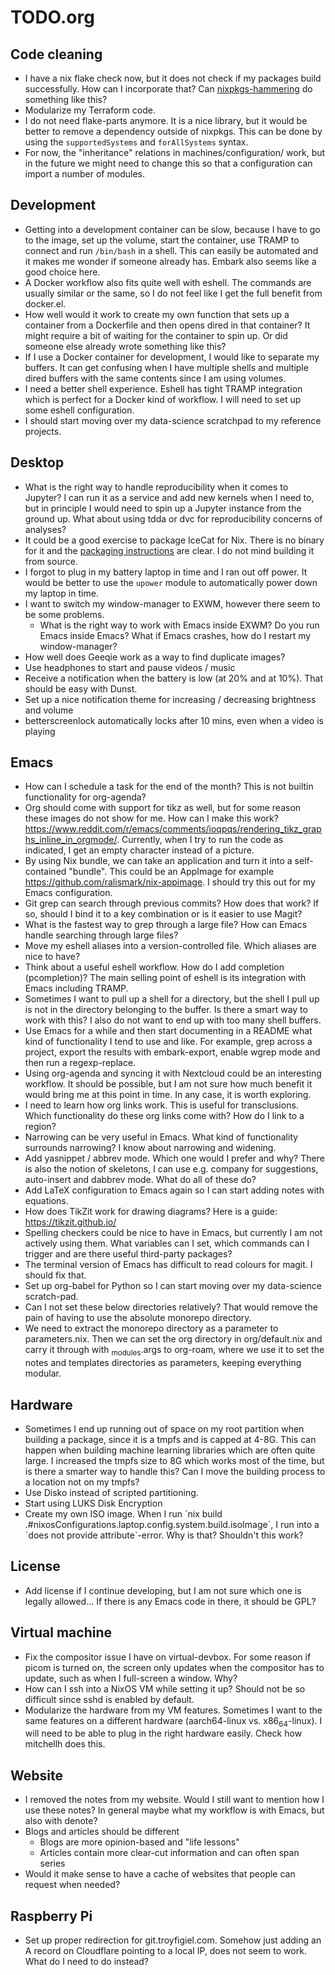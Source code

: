 * TODO.org
** Code cleaning
+ I have a nix flake check now, but it does not check if my packages build successfully. How can I incorporate that? Can [[https://github.com/jtojnar/nixpkgs-hammering][nixpkgs-hammering]] do something like this?
+ Modularize my Terraform code.
+ I do not need flake-parts anymore. It is a nice library, but it would be better to remove a dependency outside of nixpkgs. This can be done by using the ~supportedSystems~ and ~forAllSystems~ syntax.
+ For now, the "inheritance" relations in machines/configuration/ work, but in the future we might need to change this so that a configuration can import a number of modules.

** Development
+ Getting into a development container can be slow, because I have to go to the image, set up the volume, start the container, use TRAMP to connect and run ~/bin/bash~ in a shell. This can easily be automated and it makes me wonder if someone already has. Embark also seems like a good choice here.
+ A Docker workflow also fits quite well with eshell. The commands are usually similar or the same, so I do not feel like I get the full benefit from docker.el.
+ How well would it work to create my own function that sets up a container from a Dockerfile and then opens dired in that container? It might require a bit of waiting for the container to spin up. Or did someone else already wrote something like this?
+ If I use a Docker container for development, I would like to separate my buffers. It can get confusing when I have multiple shells and multiple dired buffers with the same contents since I am using volumes.
+ I need a better shell experience. Eshell has tight TRAMP integration which is perfect for a Docker kind of workflow. I will need to set up some eshell configuration.
+ I should start moving over my data-science scratchpad to my reference projects.

** Desktop
+ What is the right way to handle reproducibility when it comes to Jupyter? I can run it as a service and add new kernels when I need to, but in principle I would need to spin up a Jupyter instance from the ground up. What about using tdda or dvc for reproducibility concerns of analyses?
+ It could be a good exercise to package IceCat for Nix. There is no binary for it and the [[https://git.savannah.gnu.org/cgit/gnuzilla.git/tree/data/README.IceCat][packaging instructions]] are clear. I do not mind building it from source.
+ I forgot to plug in my battery laptop in time and I ran out off power. It would be better to use the ~upower~ module to automatically power down my laptop in time.
+ I want to switch my window-manager to EXWM, however there seem to be some problems.
  - What is the right way to work with Emacs inside EXWM? Do you run Emacs inside Emacs? What if Emacs crashes, how do I restart my window-manager?
+ How well does Geeqie work as a way to find duplicate images?
+ Use headphones to start and pause videos / music
+ Receive a notification when the battery is low (at 20% and at 10%). That should be easy with Dunst.
+ Set up a nice notification theme for increasing / decreasing brightness and volume
+ betterscreenlock automatically locks after 10 mins, even when a video is playing

** Emacs
+ How can I schedule a task for the end of the month? This is not builtin functionality for org-agenda?
+ Org should come with support for tikz as well, but for some reason these images do not show for me. How can I make this work? [[https://www.reddit.com/r/emacs/comments/ioqpqs/rendering_tikz_graphs_inline_in_orgmode/]]. Currently, when I try to run the code as indicated, I get an empty character instead of a picture.
+ By using Nix bundle, we can take an application and turn it into a self-contained "bundle". This could be an AppImage for example [[https://github.com/ralismark/nix-appimage]]. I should try this out for my Emacs configuration.
+ Git grep can search through previous commits? How does that work? If so, should I bind it to a key combination or is it easier to use Magit?
+ What is the fastest way to grep through a large file? How can Emacs handle searching through large files?
+ Move my eshell aliases into a version-controlled file. Which aliases are nice to have?
+ Think about a useful eshell workflow. How do I add completion (pcompletion)? The main selling point of eshell is its integration with Emacs including TRAMP.
+ Sometimes I want to pull up a shell for a directory, but the shell I pull up is not in the directory belonging to the buffer. Is there a smart way to work with this? I also do not want to end up with too many shell buffers.
+ Use Emacs for a while and then start documenting in a README what kind of functionality I tend to use and like. For example, grep across a project, export the results with embark-export, enable wgrep mode and then run a regexp-replace.
+ Using org-agenda and syncing it with Nextcloud could be an interesting workflow. It should be possible, but I am not sure how much benefit it would bring me at this point in time. In any case, it is worth exploring.
+ I need to learn how org links work. This is useful for transclusions. Which functionality do these org links come with? How do I link to a region?
+ Narrowing can be very useful in Emacs. What kind of functionality surrounds narrowing? I know about narrowing and widening.
+ Add yasnippet / abbrev mode. Which one would I prefer and why? There is also the notion of skeletons, I can use e.g. company for suggestions, auto-insert and dabbrev mode. What do all of these do?
+ Add LaTeX configuration to Emacs again so I can start adding notes with equations.
+ How does TikZit work for drawing diagrams? Here is a guide: [[https://tikzit.github.io/]]
+ Spelling checkers could be nice to have in Emacs, but currently I am not actively using them. What variables can I set, which commands can I trigger and are there useful third-party packages?
+ The terminal version of Emacs has difficult to read colours for magit. I should fix that.
+ Set up org-babel for Python so I can start moving over my data-science scratch-pad.
+ Can I not set these below directories relatively? That would remove the pain of having to use the absolute monorepo directory.
+ We need to extract the monorepo directory as a parameter to parameters.nix. Then we can set the org directory in org/default.nix and carry it through with _modules.args to org-roam, where we use it to set the notes and templates directories as parameters, keeping everything modular.

** Hardware
+ Sometimes I end up running out of space on my root partition when building a package, since it is a tmpfs and is capped at 4-8G. This can happen when building machine learning libraries which are often quite large. I increased the tmpfs size to 8G which works most of the time, but is there a smarter way to handle this? Can I move the building process to a location not on my tmpfs?
+ Use Disko instead of scripted partitioning.
+ Start using LUKS Disk Encryption
+ Create my own ISO image. When I run `nix build .#nixosConfigurations.laptop.config.system.build.isoImage`, I run into a `does not provide attribute`-error. Why is that? Shouldn't this work?

** License
+ Add license if I continue developing, but I am not sure which one is legally allowed... If there is any Emacs code in there, it should be GPL?

** Virtual machine
+ Fix the compositor issue I have on virtual-devbox. For some reason if picom is turned on, the screen only updates when the compositor has to update, such as when I full-screen a window. Why?
+ How can I ssh into a NixOS VM while setting it up? Should not be so difficult since sshd is enabled by default.
+ Modularize the hardware from my VM features. Sometimes I want to the same features on a different hardware (aarch64-linux vs. x86_64-linux). I will need to be able to plug in the right hardware easily. Check how mitchellh does this.

** Website
+ I removed the notes from my website. Would I still want to mention how I use these notes? In general maybe what my workflow is with Emacs, but also with denote?
+ Blogs and articles should be different
  - Blogs are more opinion-based and "life lessons"
  - Articles contain more clear-cut information and can often span series
+ Would it make sense to have a cache of websites that people can request when needed?

** Raspberry Pi
+ Set up proper redirection for git.troyfigiel.com. Somehow just adding an A record on Cloudflare pointing to a local IP, does not seem to work. What do I need to do instead?
